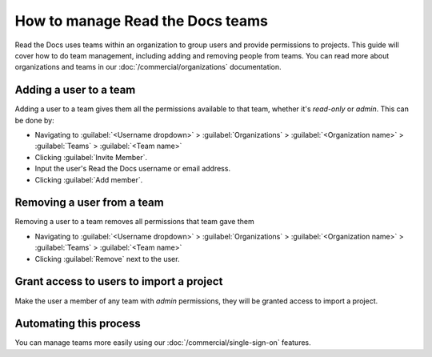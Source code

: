 How to manage Read the Docs teams
=================================

Read the Docs uses teams within an organization to group users and provide permissions to projects.
This guide will cover how to do team management,
including adding and removing people from teams.
You can read more about organizations and teams in our :doc:`/commercial/organizations` documentation.

Adding a user to a team
-----------------------

Adding a user to a team gives them all the permissions available to that team,
whether it's *read-only* or *admin*.
This can be done by:

* Navigating to :guilabel:`<Username dropdown>` > :guilabel:`Organizations` > :guilabel:`<Organization name>` > :guilabel:`Teams` > :guilabel:`<Team name>`
* Clicking :guilabel:`Invite Member`.
* Input the user's Read the Docs username or email address.
* Clicking :guilabel:`Add member`.

Removing a user from a team
----------------------------

Removing a user to a team removes all permissions that team gave them

* Navigating to :guilabel:`<Username dropdown>` > :guilabel:`Organizations` > :guilabel:`<Organization name>` > :guilabel:`Teams` > :guilabel:`<Team name>`
* Clicking :guilabel:`Remove` next to the user.


Grant access to users to import a project
-----------------------------------------

Make the user a member of any team with *admin* permissions,
they will be granted access to import a project.

Automating this process
-----------------------

You can manage teams more easily using our :doc:`/commercial/single-sign-on` features.


.. seealso:: Our infomation on :doc:`/commercial/organizations`.

